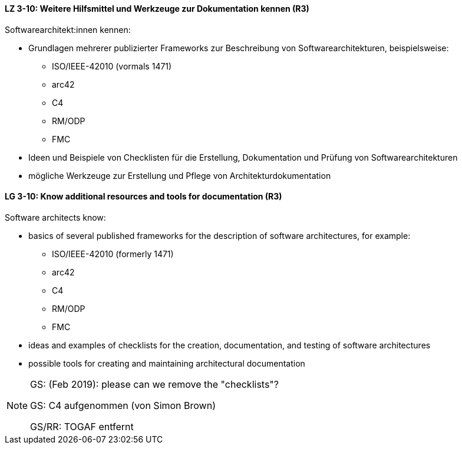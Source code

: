 
// tag::DE[]
[[LZ-3-10]]
==== LZ 3-10: Weitere Hilfsmittel und Werkzeuge zur Dokumentation kennen (R3)

Softwarearchitekt:innen kennen:

* Grundlagen mehrerer publizierter Frameworks zur Beschreibung von Softwarearchitekturen, beispielsweise:
** ISO/IEEE-42010 (vormals 1471)
** arc42
** C4
** RM/ODP
** FMC
* Ideen und Beispiele von Checklisten für die Erstellung, Dokumentation und Prüfung von Softwarearchitekturen
* mögliche Werkzeuge zur Erstellung und Pflege von Architekturdokumentation

// end::DE[]

// tag::EN[]
[[LG-3-10]]
==== LG 3-10: Know additional resources and tools for documentation (R3)

Software architects know:

* basics of several published frameworks for the description of software architectures, for example:
** ISO/IEEE-42010 (formerly 1471)
** arc42
** C4
** RM/ODP
** FMC
* ideas and examples of checklists for the creation, documentation, and testing of software architectures
* possible tools for creating and maintaining architectural documentation

// end::EN[]

// tag::REMARK[]
[NOTE]
====
GS: (Feb 2019): please can we remove the "checklists"?

GS: C4 aufgenommen (von Simon Brown)

GS/RR: TOGAF entfernt
====
// end::REMARK[]
